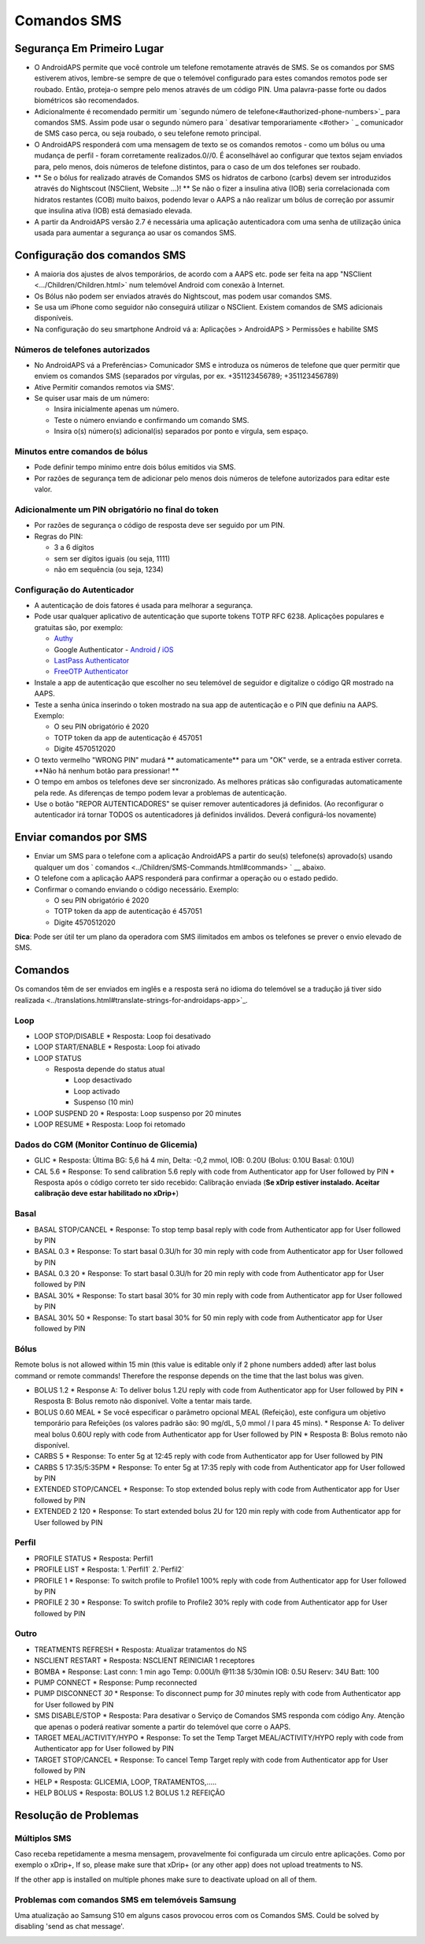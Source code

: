Comandos SMS
**************************************************
Segurança Em Primeiro Lugar
==================================================
* O AndroidAPS permite que você controle um telefone remotamente através de SMS. Se os comandos por SMS estiverem ativos, lembre-se sempre de que o telemóvel configurado para estes comandos remotos pode ser roubado. Então, proteja-o sempre pelo menos através de um código PIN. Uma palavra-passe forte ou dados biométricos são recomendados.
* Adicionalmente é recomendado permitir um `segundo número de telefone<#authorized-phone-numbers>`_ para comandos SMS. Assim pode usar o segundo número para ` desativar temporariamente <#other> ` _ comunicador de SMS caso perca, ou seja roubado, o seu telefone remoto principal.
* O AndroidAPS responderá com uma mensagem de texto se os comandos remotos - como um bólus ou uma mudança de perfil - foram corretamente realizados.0//0. É aconselhável ao configurar que textos sejam enviados para, pelo menos, dois números de telefone distintos, para o caso de um dos telefones ser roubado.
* ** Se o bólus for realizado através de Comandos SMS os hidratos de carbono (carbs) devem ser introduzidos através do Nightscout (NSClient, Website ...)! ** Se não o fizer a insulina ativa (IOB) seria correlacionada com hidratos restantes (COB) muito baixos, podendo levar o AAPS a não realizar um bólus de correção por assumir que insulina ativa (IOB) está demasiado elevada.
* A partir da AndroidAPS versão 2.7 é necessária uma aplicação autenticadora com uma senha de utilização única usada para aumentar a segurança ao usar os comandos SMS.

Configuração dos comandos SMS
==================================================

.. image:: ../images/SMSCommandsSetup.png
  :alt: Configuração de Comandos SMS
      
* A maioria dos ajustes de alvos temporários, de acordo com a AAPS etc. pode ser feita na app "NSClient  <.../Children/Children.html>` num telemóvel Android com conexão à Internet.
* Os Bólus não podem ser enviados através do Nightscout, mas podem usar comandos SMS.
* Se usa um iPhone como seguidor não conseguirá utilizar o NSClient. Existem comandos de SMS adicionais disponíveis.

* Na configuração do seu smartphone Android vá a: Aplicações > AndroidAPS > Permissões e habilite SMS

Números de telefones autorizados
-------------------------------------------------
* No AndroidAPS vá a Preferências> Comunicador SMS e introduza os números de telefone que quer permitir que enviem os comandos SMS (separados por vírgulas, por ex. +351123456789; +351123456789) 
* Ative Permitir comandos remotos via SMS'.
* Se quiser usar mais de um número:

  * Insira inicialmente apenas um número.
  * Teste o número enviando e confirmando um comando SMS.
  * Insira o(s) número(s) adicional(is) separados por ponto e vírgula, sem espaço.
  
    .. imagem: ../images/SMSCommandsSetupSpace2.png
      :alt: Configuração de Comandos de SMS com múltiplos números

Minutos entre comandos de bólus
-------------------------------------------------
* Pode definir tempo mínimo entre dois bólus emitidos via SMS.
* Por razões de segurança tem de adicionar pelo menos dois números de telefone autorizados para editar este valor.

Adicionalmente um PIN obrigatório no final do token
-------------------------------------------------
* Por razões de segurança o código de resposta deve ser seguido por um PIN.
* Regras do PIN:

  * 3 a 6 dígitos
  * sem ser dígitos iguais (ou seja, 1111)
  * não em sequência (ou seja, 1234)

Configuração do Autenticador
-------------------------------------------------
* A autenticação de dois fatores é usada para melhorar a segurança.
* Pode usar qualquer aplicativo de autenticação que suporte tokens TOTP RFC 6238. Aplicações populares e gratuitas são, por exemplo:

  * `Authy <https://authy.com/download/>`_
  * Google Authenticator - `Android <https://play.google.com/store/apps/details?id=com.google.android.apps.authenticator2>`_ / `iOS <https://apps.apple.com/de/app/google-authenticator/id388497605>`_
  * `LastPass Authenticator <https://lastpass.com/auth/>`_
  * `FreeOTP Authenticator <https://freeotp.github.io/>`_

* Instale a app de autenticação que escolher no seu telemóvel de seguidor e digitalize o código QR mostrado na AAPS.
* Teste a senha única inserindo o token mostrado na sua app de autenticação e o PIN que definiu na AAPS. Exemplo:

  * O seu PIN obrigatório é 2020
  * TOTP token da app de autenticação é 457051
  * Digite 4570512020
   
* O texto vermelho "WRONG PIN" mudará ** automaticamente** para um "OK" verde, se a entrada estiver correta. **Não há nenhum botão para pressionar! **
* O tempo em ambos os telefones deve ser sincronizado. As melhores práticas são configuradas automaticamente pela rede. As diferenças de tempo podem levar a problemas de autenticação.
* Use o botão "REPOR AUTENTICADORES" se quiser remover autenticadores já definidos.  (Ao reconfigurar o autenticador irá tornar TODOS os autenticadores já definidos inválidos. Deverá configurá-los novamente)

Enviar comandos por SMS
==================================================
* Enviar um SMS para o telefone com a aplicação AndroidAPS a partir do seu(s) telefone(s) aprovado(s) usando qualquer um dos ` comandos <../Children/SMS-Commands.html#commands> ` __ abaixo. 
* O telefone com a aplicação AAPS responderá para confirmar a operação ou o estado pedido. 
* Confirmar o comando enviando o código necessário. Exemplo:

  * O seu PIN obrigatório é 2020
  * TOTP token da app de autenticação é 457051
  * Digite 4570512020

**Dica**: Pode ser útil ter um plano da operadora com SMS ilimitados em ambos os telefones se prever o envio elevado de SMS.

Comandos
==================================================
Os comandos têm de ser enviados em inglês e a resposta será no idioma do telemóvel se a tradução já tiver sido realizada <../translations.html#translate-strings-for-androidaps-app>`_.

.. imagem:: ../images/SMSCommands.png
  :alt: Exemplo de comandos SMS

Loop
--------------------------------------------------
* LOOP STOP/DISABLE
  * Resposta: Loop foi desativado
* LOOP START/ENABLE
  * Resposta: Loop foi ativado
* LOOP STATUS

  * Resposta depende do status atual

    * Loop desactivado
    * Loop activado
    * Suspenso (10 min)
* LOOP SUSPEND 20
  * Resposta: Loop suspenso por 20 minutes
* LOOP RESUME
  * Resposta: Loop foi retomado

Dados do CGM (Monitor Contínuo de Glicemia)
--------------------------------------------------
* GLIC
  * Resposta: Última BG: 5,6 há 4 min, Delta: -0,2 mmol, IOB: 0.20U (Bolus: 0.10U Basal: 0.10U)
* CAL 5.6
  * Response: To send calibration 5.6 reply with code from Authenticator app for User followed by PIN
  * Resposta após o código correto ter sido recebido: Calibração enviada (**Se xDrip estiver instalado. Aceitar calibração deve estar habilitado no xDrip+**)

Basal
--------------------------------------------------
* BASAL STOP/CANCEL
  * Response: To stop temp basal reply with code from Authenticator app for User followed by PIN
* BASAL 0.3
  * Response: To start basal 0.3U/h for 30 min reply with code from Authenticator app for User followed by PIN
* BASAL 0.3 20
  * Response: To start basal 0.3U/h for 20 min reply with code from Authenticator app for User followed by PIN
* BASAL 30%
  * Response: To start basal 30% for 30 min reply with code from Authenticator app for User followed by PIN
* BASAL 30% 50
  * Response: To start basal 30% for 50 min reply with code from Authenticator app for User followed by PIN

Bólus
--------------------------------------------------
Remote bolus is not allowed within 15 min (this value is editable only if 2 phone numbers added) after last bolus command or remote commands! Therefore the response depends on the time that the last bolus was given.

* BOLUS 1.2
  * Response A: To deliver bolus 1.2U reply with code from Authenticator app for User followed by PIN
  * Resposta B: Bolus remoto não disponível. Volte a tentar mais tarde.
* BOLUS 0.60 MEAL
  * Se você especificar o parâmetro opcional MEAL (Refeição), este configura um objetivo temporário para Refeições (os valores padrão são: 90 mg/dL, 5,0 mmol / l para 45 mins).
  * Response A: To deliver meal bolus 0.60U reply with code from Authenticator app for User followed by PIN
  * Resposta B: Bolus remoto não disponível. 
* CARBS 5
  * Response: To enter 5g at 12:45 reply with code from Authenticator app for User followed by PIN
* CARBS 5 17:35/5:35PM
  * Response: To enter 5g at 17:35 reply with code from Authenticator app for User followed by PIN
* EXTENDED STOP/CANCEL
  * Response: To stop extended bolus reply with code from Authenticator app for User followed by PIN
* EXTENDED 2 120
  * Response: To start extended bolus 2U for 120 min reply with code from Authenticator app for User followed by PIN

Perfil
--------------------------------------------------
* PROFILE STATUS
  * Resposta: Perfil1
* PROFILE LIST
  * Resposta: 1.`Perfil1` 2.`Perfil2`
* PROFILE 1
  * Response: To switch profile to Profile1 100% reply with code from Authenticator app for User followed by PIN
* PROFILE 2 30
  * Response: To switch profile to Profile2 30% reply with code from Authenticator app for User followed by PIN

Outro
--------------------------------------------------
* TREATMENTS REFRESH
  * Resposta: Atualizar tratamentos do NS
* NSCLIENT RESTART
  * Resposta: NSCLIENT REINICIAR 1 receptores
* BOMBA
  * Response: Last conn: 1 min ago Temp: 0.00U/h @11:38 5/30min IOB: 0.5U Reserv: 34U Batt: 100
* PUMP CONNECT
  * Response: Pump reconnected
* PUMP DISCONNECT *30*
  * Response: To disconnect pump for *30* minutes reply with code from Authenticator app for User followed by PIN
* SMS DISABLE/STOP
  * Resposta: Para desativar o Serviço de Comandos SMS responda com código Any. Atenção que apenas o poderá reativar somente a partir do telemóvel que corre o AAPS.
* TARGET MEAL/ACTIVITY/HYPO   
  * Response: To set the Temp Target MEAL/ACTIVITY/HYPO reply with code from Authenticator app for User followed by PIN
* TARGET STOP/CANCEL   
  * Response: To cancel Temp Target reply with code from Authenticator app for User followed by PIN
* HELP
  * Resposta: GLICEMIA, LOOP, TRATAMENTOS,.....
* HELP BOLUS
  * Resposta: BOLUS 1.2 BOLUS 1.2 REFEIÇÃO

Resolução de Problemas
==================================================
Múltiplos SMS
--------------------------------------------------
Caso receba repetidamente a mesma mensagem, provavelmente foi configurada um circulo entre aplicações. Como por exemplo o xDrip+, If so, please make sure that xDrip+ (or any other app) does not upload treatments to NS. 

If the other app is installed on multiple phones make sure to deactivate upload on all of them.

Problemas com comandos SMS em telemóveis Samsung
--------------------------------------------------
Uma atualização ao Samsung S10 em alguns casos provocou erros com os Comandos SMS. Could be solved by disabling 'send as chat message'.

.. image:: ../images/SMSdisableChat.png
  :alt: Desativar o SMS como mensagens de chat
